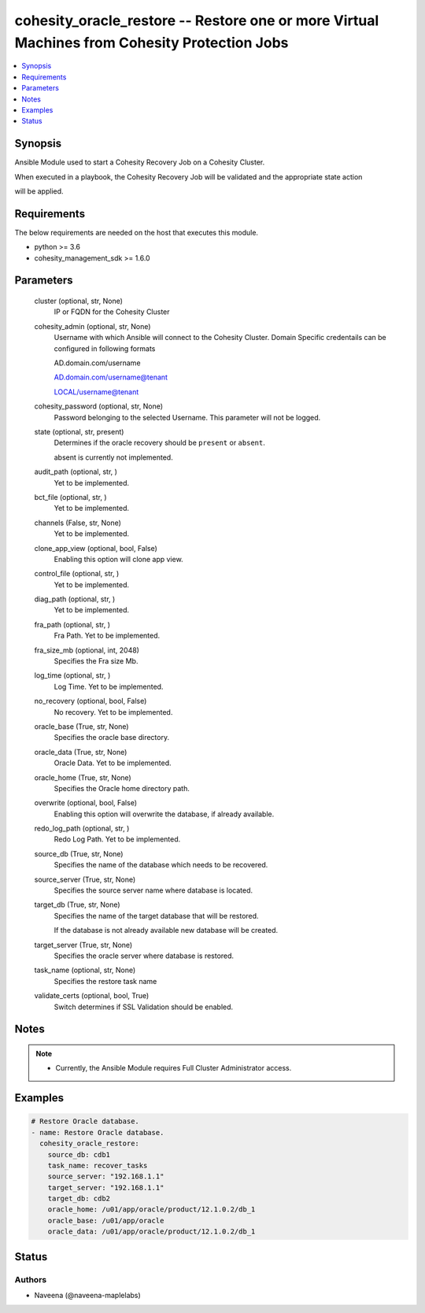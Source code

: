 .. _cohesity_oracle_restore_module:


cohesity_oracle_restore -- Restore one or more Virtual Machines from Cohesity Protection Jobs
=============================================================================================

.. contents::
   :local:
   :depth: 1


Synopsis
--------

Ansible Module used to start a Cohesity Recovery Job on a Cohesity Cluster.

When executed in a playbook, the Cohesity Recovery Job will be validated and the appropriate state action

will be applied.



Requirements
------------
The below requirements are needed on the host that executes this module.

- python >= 3.6
- cohesity_management_sdk >= 1.6.0



Parameters
----------

  cluster (optional, str, None)
    IP or FQDN for the Cohesity Cluster


  cohesity_admin (optional, str, None)
    Username with which Ansible will connect to the Cohesity Cluster. Domain Specific credentails can be configured in following formats

    AD.domain.com/username

    AD.domain.com/username@tenant

    LOCAL/username@tenant


  cohesity_password (optional, str, None)
    Password belonging to the selected Username.  This parameter will not be logged.


  state (optional, str, present)
    Determines if the oracle recovery should be ``present`` or ``absent``.

    absent is currently not implemented.


  audit_path (optional, str, )
    Yet to be implemented.


  bct_file (optional, str, )
    Yet to be implemented.


  channels (False, str, None)
    Yet to be implemented.


  clone_app_view (optional, bool, False)
    Enabling this option will clone app view.


  control_file (optional, str, )
    Yet to be implemented.


  diag_path (optional, str, )
    Yet to be implemented.


  fra_path (optional, str, )
    Fra Path.  Yet to be implemented.


  fra_size_mb (optional, int, 2048)
    Specifies the Fra size Mb.


  log_time (optional, str, )
    Log Time. Yet to be implemented.


  no_recovery (optional, bool, False)
    No recovery. Yet to be implemented.


  oracle_base (True, str, None)
    Specifies the oracle base directory.


  oracle_data (True, str, None)
    Oracle Data. Yet to be implemented.


  oracle_home (True, str, None)
    Specifies the Oracle home directory path.


  overwrite (optional, bool, False)
    Enabling this option will overwrite the database, if already available.


  redo_log_path (optional, str, )
    Redo Log Path. Yet to be implemented.


  source_db (True, str, None)
    Specifies the name of the database which needs to be recovered.


  source_server (True, str, None)
    Specifies the source server name where database is located.


  target_db (True, str, None)
    Specifies the name of the target database that will be restored.

    If the database is not already available new database will be created.


  target_server (True, str, None)
    Specifies the oracle server where database is restored.


  task_name (optional, str, None)
    Specifies the restore task name


  validate_certs (optional, bool, True)
    Switch determines if SSL Validation should be enabled.





Notes
-----

.. note::
   - Currently, the Ansible Module requires Full Cluster Administrator access.




Examples
--------

.. code-block:: yaml+jinja

    
    # Restore Oracle database.
    - name: Restore Oracle database.
      cohesity_oracle_restore:
        source_db: cdb1
        task_name: recover_tasks
        source_server: "192.168.1.1"
        target_server: "192.168.1.1"
        target_db: cdb2
        oracle_home: /u01/app/oracle/product/12.1.0.2/db_1
        oracle_base: /u01/app/oracle
        oracle_data: /u01/app/oracle/product/12.1.0.2/db_1






Status
------





Authors
~~~~~~~

- Naveena (@naveena-maplelabs)

